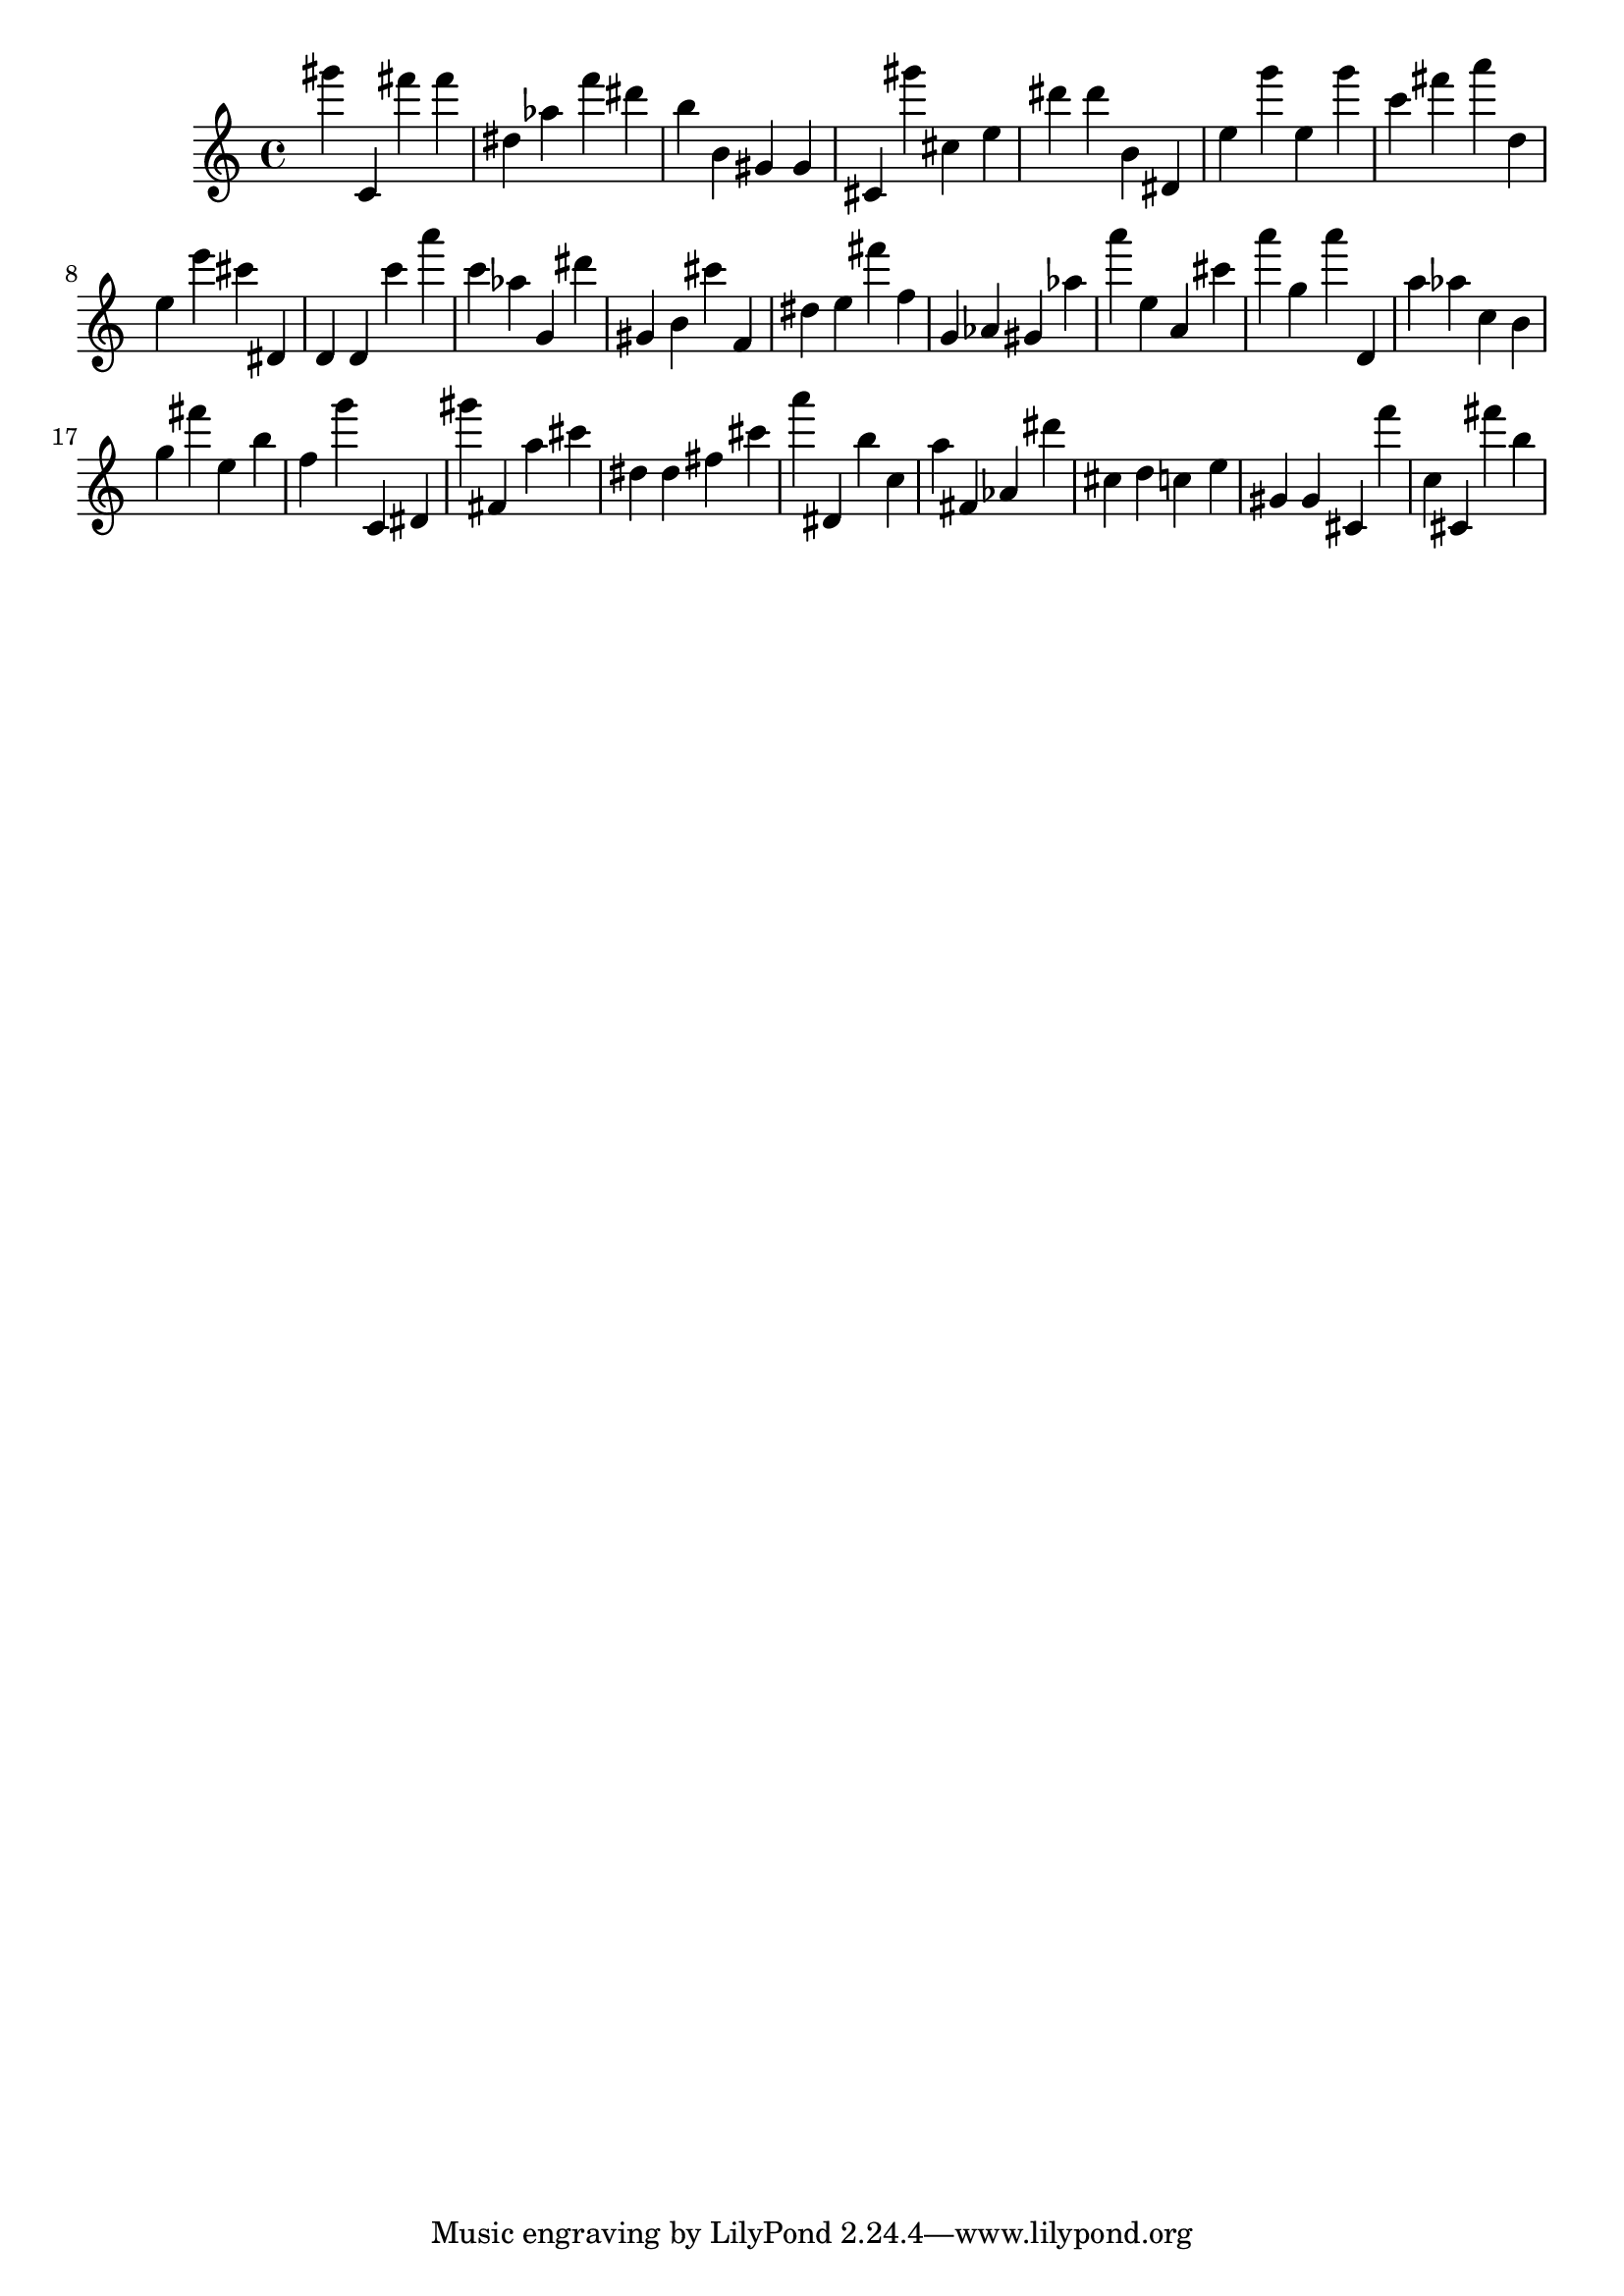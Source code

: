\version "2.18.2"
\score {

{
\clef treble
gis''' c' fis''' fis''' dis'' as'' f''' dis''' b'' b' gis' gis' cis' gis''' cis'' e'' dis''' dis''' b' dis' e'' g''' e'' g''' c''' fis''' a''' d'' e'' e''' cis''' dis' d' d' c''' a''' c''' as'' g' dis''' gis' b' cis''' f' dis'' e'' fis''' f'' g' as' gis' as'' a''' e'' a' cis''' a''' g'' a''' d' a'' as'' c'' b' g'' fis''' e'' b'' f'' g''' c' dis' gis''' fis' a'' cis''' dis'' dis'' fis'' cis''' a''' dis' b'' c'' a'' fis' as' dis''' cis'' d'' c'' e'' gis' gis' cis' f''' c'' cis' fis''' b'' 
}

 \midi { }
 \layout { }
}